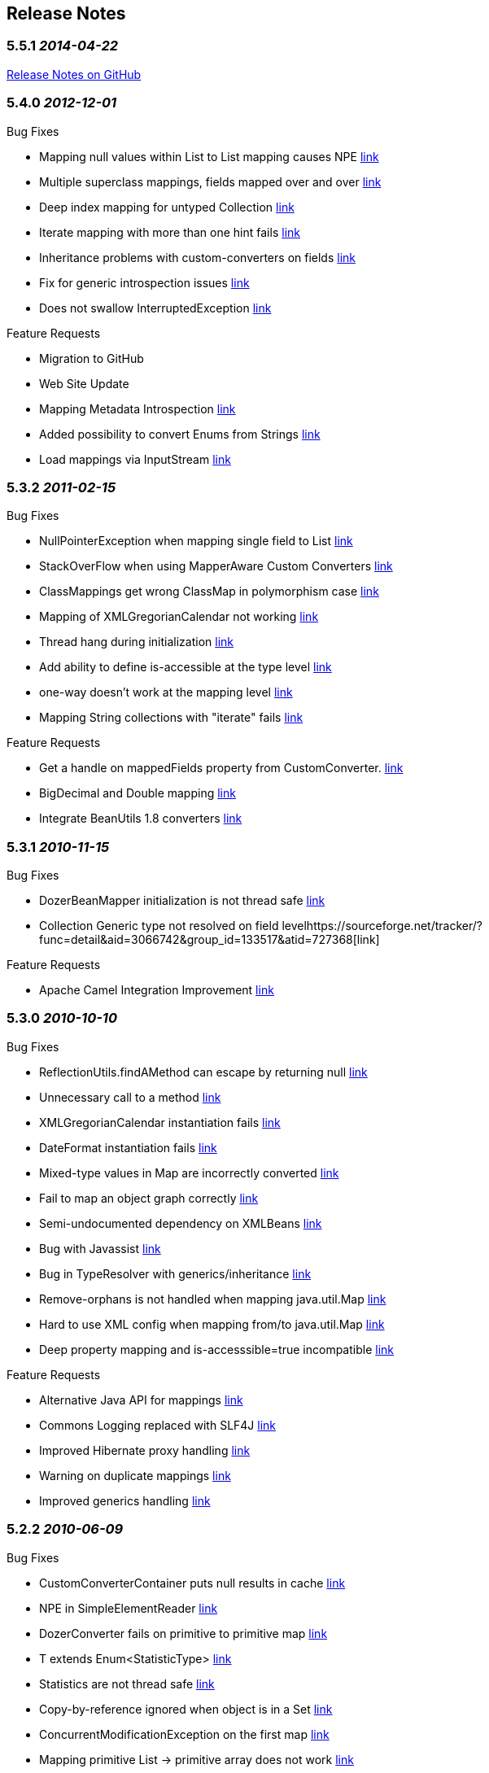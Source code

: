 == Release Notes
=== 5.5.1 _2014-04-22_
https://github.com/DozerMapper/dozer/issues?milestone=3&state=closed[Release
Notes on GitHub]

=== 5.4.0 _2012-12-01_
Bug Fixes

* Mapping null values within List to List mapping causes NPE
https://sourceforge.net/tracker/?func=detail&aid=3409577&group_id=133517&atid=727368[link]
* Multiple superclass mappings, fields mapped over and over
https://sourceforge.net/tracker/?func=detail&aid=3385226&group_id=133517&atid=727368[link]
* Deep index mapping for untyped Collection
https://sourceforge.net/tracker/?func=detail&aid=3200805&group_id=133517&atid=727368[link]
* Iterate mapping with more than one hint fails
https://sourceforge.net/tracker/?func=detail&aid=3008059&group_id=133517&atid=727368[link]
* Inheritance problems with custom-converters on fields
https://sourceforge.net/tracker/?func=detail&aid=1953410&group_id=133517&atid=727368[link]
* Fix for generic introspection issues
https://github.com/DozerMapper/dozer/pull/4[link]
* Does not swallow InterruptedException
https://github.com/DozerMapper/dozer/pull/17[link]

Feature Requests

* Migration to GitHub
* Web Site Update
* Mapping Metadata Introspection
https://sourceforge.net/tracker/?func=detail&aid=3420968&group_id=133517&atid=727371[link]
* Added possibility to convert Enums from Strings
https://github.com/DozerMapper/dozer/pull/14[link]
* Load mappings via InputStream
https://github.com/DozerMapper/dozer/pull/2[link]

=== 5.3.2 _2011-02-15_
Bug Fixes

* NullPointerException when mapping single field to List
https://sourceforge.net/tracker/?func=detail&aid=3157966&group_id=133517&atid=727368[link]
* StackOverFlow when using MapperAware Custom Converters
https://sourceforge.net/tracker/?func=detail&aid=3151273&group_id=133517&atid=727368[link]
* ClassMappings get wrong ClassMap in polymorphism case
https://sourceforge.net/tracker/?func=detail&aid=3136650&group_id=133517&atid=727368[link]
* Mapping of XMLGregorianCalendar not working
https://sourceforge.net/tracker/?func=detail&aid=3134335&group_id=133517&atid=727368[link]
* Thread hang during initialization
https://sourceforge.net/tracker/?func=detail&aid=3134120&group_id=133517&atid=727368[link]
* Add ability to define is-accessible at the type level
https://sourceforge.net/tracker/?func=detail&aid=3124339&group_id=133517&atid=727368[link]
* one-way doesn't work at the mapping level
https://sourceforge.net/tracker/?func=detail&aid=3097462&group_id=133517&atid=727368[link]
* Mapping String collections with "iterate" fails
https://sourceforge.net/tracker/?func=detail&aid=2856035&group_id=133517&atid=727368[link]

Feature Requests

* Get a handle on mappedFields property from CustomConverter.
https://sourceforge.net/tracker/?func=detail&aid=3017589&group_id=133517&atid=727371[link]
* BigDecimal and Double mapping
https://sourceforge.net/tracker/?func=detail&aid=2848458&group_id=133517&atid=727371[link]
* Integrate BeanUtils 1.8 converters
https://sourceforge.net/tracker/?func=detail&aid=2476388&group_id=133517&atid=727371[link]

=== 5.3.1 _2010-11-15_
Bug Fixes

* DozerBeanMapper initialization is not thread safe
https://sourceforge.net/tracker/?func=detail&aid=3102050&group_id=133517&atid=727368[link]
* Collection Generic type not resolved on field
levelhttps://sourceforge.net/tracker/?func=detail&aid=3066742&group_id=133517&atid=727368[link]

Feature Requests

* Apache Camel Integration Improvement
https://sourceforge.net/tracker/?func=detail&aid=3022810&group_id=133517&atid=727371[link]

=== 5.3.0 _2010-10-10_
Bug Fixes

* ReflectionUtils.findAMethod can escape by returning null
https://sourceforge.net/tracker/?func=detail&aid=3084022&group_id=133517&atid=727368[link]
* Unnecessary call to a method
https://sourceforge.net/tracker/?func=detail&aid=3061167&group_id=133517&atid=727368[link]
* XMLGregorianCalendar instantiation fails
https://sourceforge.net/tracker/?func=detail&aid=3058383&group_id=133517&atid=727368[link]
* DateFormat instantiation fails
https://sourceforge.net/tracker/?func=detail&aid=3058382&group_id=133517&atid=727368[link]
* Mixed-type values in Map are incorrectly converted
https://sourceforge.net/tracker/?func=detail&aid=3057599&group_id=133517&atid=727368[link]
* Fail to map an object graph correctly
https://sourceforge.net/tracker/?func=detail&aid=3034762&group_id=133517&atid=727368[link]
* Semi-undocumented dependency on XMLBeans
https://sourceforge.net/tracker/?func=detail&aid=3023846&group_id=133517&atid=727368[link]
* Bug with Javassist
https://sourceforge.net/tracker/?func=detail&aid=2927310&group_id=133517&atid=727368[link]
* Bug in TypeResolver with generics/inheritance
https://sourceforge.net/tracker/?func=detail&aid=2919659&group_id=133517&atid=727368[link]
* Remove-orphans is not handled when mapping java.util.Map
https://sourceforge.net/tracker/?func=detail&aid=2788366&group_id=133517&atid=727368[link]
* Hard to use XML config when mapping from/to java.util.Map
https://sourceforge.net/tracker/?func=detail&aid=2725143&group_id=133517&atid=727368[link]
* Deep property mapping and is-accesssible=true incompatible
https://sourceforge.net/tracker/?func=detail&aid=1824642&group_id=133517&atid=727368[link]

Feature Requests

* Alternative Java API for mappings
https://sourceforge.net/tracker/?func=detail&aid=2346187&group_id=133517&atid=727371[link]
* Commons Logging replaced with SLF4J
https://sourceforge.net/tracker/?func=detail&aid=2986747&group_id=133517&atid=727371[link]
* Improved Hibernate proxy handling
https://sourceforge.net/tracker/?func=detail&aid=2993122&group_id=133517&atid=727370[link]
* Warning on duplicate mappings
https://sourceforge.net/tracker/?func=detail&aid=2931921&group_id=133517&atid=727371[link]
* Improved generics handling
https://sourceforge.net/tracker/?func=detail&aid=3065767&group_id=133517&atid=727371[link]

=== 5.2.2 _2010-06-09_
Bug Fixes

* CustomConverterContainer puts null results in cache
https://sourceforge.net/tracker/?func=detail&aid=3007936&group_id=133517&atid=727368[link]
* NPE in SimpleElementReader
https://sourceforge.net/tracker/?func=detail&aid=2999293&group_id=133517&atid=727368[link]
* DozerConverter fails on primitive to primitive map
https://sourceforge.net/tracker/?func=detail&aid=2990408&group_id=133517&atid=727368[link]
* T extends Enum<StatisticType>
https://sourceforge.net/tracker/?func=detail&aid=2988471&group_id=133517&atid=727368[link]
* Statistics are not thread safe
https://sourceforge.net/tracker/?func=detail&aid=2988467&group_id=133517&atid=727368[link]
* Copy-by-reference ignored when object is in a Set
https://sourceforge.net/tracker/?func=detail&aid=2967290&group_id=133517&atid=727368[link]
* ConcurrentModificationException on the first map
https://sourceforge.net/tracker/?func=detail&aid=2928288&group_id=133517&atid=727368[link]
* Mapping primitive List -> primitive array does not work
https://sourceforge.net/tracker/?func=detail&aid=2721816&group_id=133517&atid=727368[link]

Feature Requests

* Allow static createMethod on any class
https://sourceforge.net/tracker/?func=detail&aid=3006592&group_id=133517&atid=727371[link]
* Improve debug logging
https://sourceforge.net/tracker/?func=detail&aid=2999898&group_id=133517&atid=727371[link]

=== 5.2.1 _2010-04-28_
Bug Fixes

* Forgotten Custom Converter Parameter in Map-backed Mappings
https://sourceforge.net/tracker/?func=detail&aid=2877098&group_id=133517&atid=727368[link]
* DozerConverter does not Check for Runtime Types Properly
https://sourceforge.net/tracker/?func=detail&aid=2919389&group_id=133517&atid=727368[link]
* Support for XMLGregorianCalendar
https://sourceforge.net/tracker/?func=detail&aid=2954264&group_id=133517&atid=727368[link]
* Support of Map implementations other than HashMap
https://sourceforge.net/tracker/?func=detail&aid=2968415&group_id=133517&atid=727368[link]

Feature Requests

* Dozer OSGi Bundle
https://sourceforge.net/tracker/?func=detail&aid=2940487&group_id=133517&atid=727370[link]
* Expression Language Support (javax.el)
https://sourceforge.net/tracker/?func=detail&aid=2986748&group_id=133517&atid=727371[link]
* Drop Dependency on Apache Commons Collections
https://sourceforge.net/tracker/?func=detail&aid=2983057&group_id=133517&atid=727371[link]

=== 5.2.0 _2010-01-24_
Bug Fixes

* Failing Top Level Mapping (this -> this)
http://sourceforge.net/tracker/?func=detail&aid=2932928&group_id=133517&atid=727368[link]
* NPE on Missing Getter
http://sourceforge.net/tracker/?func=detail&aid=2910273&group_id=133517&atid=727368[link]
* Exception Message Imrovement
http://sourceforge.net/tracker/?func=detail&aid=2890589&group_id=133517&atid=727368[link]
* Iterate Mapping does not Check Previously Mapped Objects
http://sourceforge.net/tracker/?func=detail&aid=2887597&group_id=133517&atid=727368[link]
* Stack Overflow on Recursive Object Graphs
http://sourceforge.net/tracker/?func=detail&aid=2887595&group_id=133517&atid=727368[link]
* Race Condition in Statistics Area
http://sourceforge.net/tracker/?func=detail&aid=2883609&group_id=133517&atid=727368[link]
* Date to Calendar Convertation
http://sourceforge.net/tracker/?func=detail&aid=2855016&group_id=133517&atid=727368[link]
* Stored References to Generated Classes
http://sourceforge.net/tracker/?func=detail&aid=2848457&group_id=133517&atid=727368[link]
* Fail on null Value in Set
http://sourceforge.net/tracker/?func=detail&aid=2840191&group_id=133517&atid=727368[link]
* Exception on Mapping of XMLGregorianCalendar
http://sourceforge.net/tracker/?func=detail&aid=2826468&group_id=133517&atid=727368[link]
* Non-Standard getter/setter names and deep-mapping issue
http://sourceforge.net/tracker/?func=detail&aid=2786647&group_id=133517&atid=727368[link]
* Fix for null Element in Array
http://sourceforge.net/tracker/?func=detail&aid=2488735&group_id=133517&atid=727368[link]

Feature Requests

* Support for Spring Resources
http://sourceforge.net/tracker/index.php?func=detail&aid=2537358&group_id=133517&atid=727371[link]
* Support for Collections without Setters
http://sourceforge.net/tracker/index.php?func=detail&aid=2812002&group_id=133517&atid=727371[link]
* Custom Converter with Injected Mapper
http://sourceforge.net/tracker/index.php?func=detail&aid=2831863&group_id=133517&atid=727371[link]

=== 5.1 _2009-08-25_
Bug Fixes

* JAXBBeanFactory can not create bean for nested type
http://sourceforge.net/tracker/?func=detail&aid=1661389&group_id=133517&atid=727368[link]
* Mapping definition of super interface is ignored
http://sourceforge.net/tracker/?func=detail&aid=2556896&group_id=133517&atid=727368[link]
* Inheritance mapping with proxy object
http://sourceforge.net/tracker/?func=detail&aid=2819255&group_id=133517&atid=727368[link]
* Processing Map with Null entry fails
http://sourceforge.net/tracker/?func=detail&aid=2800476&group_id=133517&atid=727368[link]
* Date Format is not used for collection elements
http://sourceforge.net/tracker/?func=detail&aid=2793919&group_id=133517&atid=727368[link]
* Memory Leak on Web Container reload when using JMX Beans
http://sourceforge.net/tracker/?func=detail&aid=2780613&group_id=133517&atid=727368[link]
* Hints does not work for inherited classes
http://sourceforge.net/tracker/?func=detail&aid=2714863&group_id=133517&atid=727368[link]
* Null values are not copied to destination Map
http://sourceforge.net/tracker/?func=detail&aid=2569088&group_id=133517&atid=727368[link]
* Map with List entries is mapped incorrectly
http://sourceforge.net/tracker/?func=detail&aid=2724920&group_id=133517&atid=727368[link]
* NPE when missing one of the class names in mapping definition
http://sourceforge.net/tracker/?func=detail&aid=2750813&group_id=133517&atid=727368[link]

Feature Requests

* Support for Generic return types
http://sourceforge.net/tracker/index.php?func=detail&aid=2667908&group_id=133517&atid=727371[link]
* Generics in Custom Converter API
http://sourceforge.net/tracker/index.php?func=detail&aid=2569541&group_id=133517&atid=727371[link]
* Support for custom proxy resolver
http://sourceforge.net/tracker/index.php?func=detail&aid=2624921&group_id=133517&atid=727371[link]
* Support for custom class loaders
http://sourceforge.net/tracker/?func=detail&aid=2792720&group_id=133517&atid=727368[link]

=== 5.0 _2009-03-03_
Migration Guide

[cols=",,",options="header",]
|=======================================================================
|Change Description |New - Dozer 5.0 |Old - Dozer 4.4.1
|Increased minimum JDK requirements |Requires JDK 1.5+ |Required JDK
1.4+

|Repackaged Dozer classes |org.dozer |net.sf.dozer.util.mapping

|Maven group id |net.sf.dozer |net.sf.dozer

|Added Generics to public api |A dest = mapper.map(b, A.class) |A dest =
(A) mapper.map(b, A.class)

|Switched to XSD instead of DTD |beanmapping.xsd |dozerbeanmapping.dtd

|Renamed some public Interfaces |BeanFactory |BeanFactoryIF

| |CustomFieldMapper |CustomFieldMapperIF

| |Mapper |MapperIF

|Repackaged some public Interfaces |org.dozer.CustomConverter
|net.sf.dozer.util.mapping.converters.CustomConverter

| |org.dozer.ConfigurableCustomConverter
|net.sf.dozer.util.mapping.converters.ConfigurableCustomConverter

| |org.dozer.DozerEventListener
|net.sf.dozer.util.mapping.event.DozerEventListener

|Upgraded 3rd party dependencies |commons-collections 3.2.1
|commons-collections 3.1

| |commons-beanutils 1.8.0 |commons-beanutils 1.7.0

| |commons-lang 2.4 |commons-lang 2.2

| |commons-logging 1.1.1 |commons-logging 1.0.3

| |junit 4.5 |junit 3.8
|=======================================================================

 +

Bug Fixes and Patches

* DozerResolver should resolve the DTD using class classLoader
http://sourceforge.net/tracker/index.php?func=detail&aid=2605660&group_id=133517&atid=727368[link]
* Inheritance + Map-Id
http://sourceforge.net/tracker/index.php?func=detail&aid=2589532&group_id=133517&atid=727368[link]
* Exclude test classes from the dist jar
http://sourceforge.net/tracker/index.php?func=detail&aid=2587665&group_id=133517&atid=727368[link]
* Timestamp mapping broken
http://sourceforge.net/tracker/index.php?func=detail&aid=2545113&group_id=133517&atid=727368[link]
* Map method lookup
http://sourceforge.net/tracker/index.php?func=detail&aid=2542694&group_id=133517&atid=727368[link]
* DozerBeanMapper doesn't resolve graphs properly
http://sourceforge.net/tracker/index.php?func=detail&aid=1920762&group_id=133517&atid=727368[link]
* Bug using MapIds
http://sourceforge.net/tracker/index.php?func=detail&aid=2592492&group_id=133517&atid=727370[link]
* Bug with MapIds using Hints
http://sourceforge.net/tracker/index.php?func=detail&aid=2592785&group_id=133517&atid=727370[link]

Feature Requests

* Change maven group id
http://sourceforge.net/tracker/index.php?func=detail&aid=2476391&group_id=133517&atid=727371[link]
* Repackage dozer classes
http://sourceforge.net/tracker/index.php?func=detail&aid=2398325&group_id=133517&atid=727371[link]
* Add Generics to public Mapper interface
http://sourceforge.net/tracker/index.php?func=detail&aid=2629164&group_id=133517&atid=727371[link]
* Upgrade to JUnit 4
http://sourceforge.net/tracker/index.php?func=detail&aid=2432382&group_id=133517&atid=727371[link]
* Upgrade 3rd party dependencies
http://sourceforge.net/tracker/index.php?func=detail&aid=2423000&group_id=133517&atid=727371[link]
* Switch to XSD instead of DTD
http://sourceforge.net/tracker/index.php?func=detail&aid=2207505&group_id=133517&atid=727371[link]
* Migrate to JDK 5
http://sourceforge.net/tracker/index.php?func=detail&aid=2338450&group_id=133517&atid=727371[link]
* Rename some public interfaces
http://sourceforge.net/tracker/index.php?func=detail&aid=2629165&group_id=133517&atid=727371[link]

=== 4.4.1 _2009-01-31_
Bug Fixes

* Using ContextClassLoader to load classes
http://sourceforge.net/tracker/index.php?func=detail&aid=2487499&group_id=133517&atid=727368[link]

=== 4.4 _2008-12-27_
Bug Fixes and Patches

* Global Configuration is Ignored
http://sourceforge.net/tracker/index.php?func=detail&aid=1982256&group_id=133517&atid=727368[link]
* Throw exception if more than one global configuration found
http://sourceforge.net/tracker/index.php?func=detail&aid=2398621&group_id=133517&atid=727368[link]
* Problem loading Dozer bean mapper from Spring
http://sourceforge.net/tracker/index.php?func=detail&aid=1921248&group_id=133517&atid=727368[link]
* Error in loading mapping files located in jar file
http://sourceforge.net/tracker/index.php?func=detail&aid=2130213&group_id=133517&atid=727368[link]
* NullPointerException
http://sourceforge.net/tracker/index.php?func=detail&aid=1828693&group_id=133517&atid=727368[link]
* Problem with Java 1.5 enum and inheritance
http://sourceforge.net/tracker/index.php?func=detail&aid=1806780&group_id=133517&atid=727368[link]
* Deep Index Custom Converter Problem
http://sourceforge.net/tracker/index.php?func=detail&aid=1845706&group_id=133517&atid=727368[link]
* Bug fix not indexed properties (List - Vector)
http://sourceforge.net/tracker/index.php?func=detail&aid=2218433&group_id=133517&atid=727370[link]
* Deep index patch
http://sourceforge.net/tracker/index.php?func=detail&aid=2061942&group_id=133517&atid=727370[link]
* Collection deep index issue
http://sourceforge.net/tracker/index.php?func=detail&aid=1803172&group_id=133517&atid=727368[link]
* Deep Mapping with custom setter method does not work when default
setter exists
http://sourceforge.net/tracker/index.php?func=detail&aid=2459076&group_id=133517&atid=727368[link]
* Improve an exception message
http://sourceforge.net/tracker/index.php?func=detail&aid=2458137&group_id=133517&atid=727368[link]

Feature Requests

* Reorganize test mapping and config files in src tree
http://sourceforge.net/tracker/index.php?func=detail&aid=2398049&group_id=133517&atid=727371[link]

=== 4.3 _2008-12-03_
Bug Fixes

* Class hierarchies are not mapped in descending order
http://sourceforge.net/tracker/index.php?func=detail&aid=2290928&group_id=133517&atid=727368[link]
* Map-backed properties are not copied using deep mapping
http://sourceforge.net/tracker/index.php?func=detail&aid=2133584&group_id=133517&atid=727368[link]
* Mapping with remove-orphans changes the mapped list order
http://sourceforge.net/tracker/index.php?func=detail&aid=2057899&group_id=133517&atid=727368[link]
* Mapping with remove-orphans should call remove() on the list
http://sourceforge.net/tracker/index.php?func=detail&aid=2048382&group_id=133517&atid=727368[link]
* Bug in ReflectionUtils.getInterfacePropertyDescriptors()
http://sourceforge.net/tracker/index.php?func=detail&aid=2013632&group_id=133517&atid=727368[link]
* Classloading approach is not recommended
http://sourceforge.net/tracker/index.php?func=detail&aid=1944959&group_id=133517&atid=727368[link]
* NullPointerException when mapping a map
http://sourceforge.net/tracker/index.php?func=detail&aid=1884714&group_id=133517&atid=727368[link]
* Subclasses are not recognized
http://sourceforge.net/tracker/index.php?func=detail&aid=1865945&group_id=133517&atid=727368[link]
* Mapping with parent-child relation does not work
http://sourceforge.net/tracker/index.php?func=detail&aid=1865775&group_id=133517&atid=727368[link]
* Missing destination read method throws NPE
http://sourceforge.net/tracker/index.php?func=detail&aid=2038701&group_id=133517&atid=727370[link]
* MappingProcessor does not use hints from DestHintContainer
http://sourceforge.net/tracker/index.php?func=detail&aid=1939196&group_id=133517&atid=727370[link]

Feature Requests

* Backport to commons-collections 3.0
http://sourceforge.net/tracker/index.php?func=detail&aid=2211532&group_id=133517&atid=727371[link]
* Mask in copy-by-reference
http://sourceforge.net/tracker/index.php?func=detail&aid=1708511&group_id=133517&atid=727371[link]
* Support for Javassist proxy objects
http://sourceforge.net/tracker/index.php?func=detail&aid=2020543&group_id=133517&atid=727370[link]
* Config parameter for Custom Converter
http://sourceforge.net/tracker/index.php?func=detail&aid=1933167&group_id=133517&atid=727371[link]
* Fix FindBugs issues
http://sourceforge.net/tracker/index.php?func=detail&aid=2187241&group_id=133517&atid=727371[link]
* Documentation update
http://sourceforge.net/tracker/index.php?func=detail&aid=1968841&group_id=133517&atid=727371[link]

=== 4.2.1 _2008-06-22_
Bug Fixes

* stop-on-errors bug
http://sourceforge.net/tracker/index.php?func=detail&aid=1953945&group_id=133517&atid=727368[1953945]

=== 4.2 _2007-12-16_
Bug Fixes

* Update spring custom converter documentation
http://sourceforge.net/tracker/index.php?func=detail&aid=1841449&group_id=133517&atid=727368[1841449]
* Trim Strings issue with data type conversion
http://sourceforge.net/tracker/index.php?func=detail&aid=1841448&group_id=133517&atid=727368[1841448]
* Orphans not removed from Sets
http://sourceforge.net/tracker/index.php?func=detail&aid=1822421&group_id=133517&atid=727368[1822421]
* TimeZone not copied when mapping Calendar
http://sourceforge.net/tracker/index.php?func=detail&aid=1815199&group_id=133517&atid=727368[1815199]
* Problem when getters and setters are on different interfaces
http://sourceforge.net/tracker/index.php?func=detail&aid=1814758&group_id=133517&atid=727368[1814758]
* Unexpected exception in LogMsgFactory
http://sourceforge.net/tracker/index.php?func=detail&aid=1797808&group_id=133517&atid=727368[1797808]
* Map-backed mapping with map-id
http://sourceforge.net/tracker/index.php?func=detail&aid=1796344&group_id=133517&atid=727368[1796344]
* Custom converter called on null source field
http://sourceforge.net/tracker/index.php?func=detail&aid=1792048&group_id=133517&atid=727368[1792048]
* Patch for determining source field type
http://sourceforge.net/tracker/index.php?func=detail&aid=1823435&group_id=133517&atid=727370[1823435]

=== 4.1 _2007-09-22_
Bug Fixes

* Inheritance issue(s) with proxied data objects
http://sourceforge.net/tracker/index.php?func=detail&aid=1777357&group_id=133517&atid=727368[1777357]
* Array mapping with XMLBeans throws NoSuchMehtod exception
http://sourceforge.net/tracker/index.php?func=detail&aid=1773425&group_id=133517&atid=727368[1773425]
* Mapping Started Event Not firing on mapping
http://sourceforge.net/tracker/index.php?func=detail&aid=1768660&group_id=133517&atid=727368[1768660]
* Inheritance mapping not working correctly - Part Deux
http://sourceforge.net/tracker/index.php?func=detail&aid=1757573&group_id=133517&atid=727368[1757573]
* Test Cases section not diplaying correctly in web site docs
http://sourceforge.net/tracker/index.php?func=detail&aid=1657562&group_id=133517&atid=727368[1657562]

Feature Requests

* Update inheritance mapping doc's
http://sourceforge.net/tracker/index.php?func=detail&aid=1778316&group_id=133517&atid=727371[1778316]
* Repackage functional/e2e tests
http://sourceforge.net/tracker/index.php?func=detail&aid=1777076&group_id=133517&atid=727371[1777076]
* Using multiple instances of CustomConverter
http://sourceforge.net/tracker/index.php?func=detail&aid=1770440&group_id=133517&atid=727371[1770440]
* Dozer vs. XmlBeans generated primitive types
http://sourceforge.net/tracker/index.php?func=detail&aid=1764916&group_id=133517&atid=727371[1764916]
* DozerEvent - sourceObject always null.
http://sourceforge.net/tracker/index.php?func=detail&aid=1762642&group_id=133517&atid=727371[1762642]
* Path to ResourceLoader to accept any URL
http://sourceforge.net/tracker/index.php?func=detail&aid=1757321&group_id=133517&atid=727371[1757321]
* Run existing tests in both unproxied and cglib proxied mode
http://sourceforge.net/tracker/index.php?func=detail&aid=1756584&group_id=133517&atid=727371[1756584]
* Removal of orphans in destination collection
http://sourceforge.net/tracker/index.php?func=detail&aid=1755838&group_id=133517&atid=727371[1755838]
* Allow global configuration of relationship-type
http://sourceforge.net/tracker/index.php?func=detail&aid=1750158&group_id=133517&atid=727371[1750158]

=== 4.0 _2007-07-15_
Bug Fixes

* Field custom converter bug with Map data types
http://sourceforge.net/tracker/index.php?func=detail&aid=1749982&group_id=133517&atid=727368[1749982]
* Prob w/ map-get-method and date-format
http://sourceforge.net/tracker/index.php?func=detail&aid=1733793&group_id=133517&atid=727368[1733793]
* Global custom converters missing in default ClassMap
http://sourceforge.net/tracker/index.php?func=detail&aid=1728385&group_id=133517&atid=727368[1728385]
* Copy Reference mapping instructions ignored for subclasses
http://sourceforge.net/tracker/index.php?func=detail&aid=1728159&group_id=133517&atid=727368[1728159]
* mvn eclipse:eclipse does not get all dependencies
http://sourceforge.net/tracker/index.php?func=detail&aid=1727717&group_id=133517&atid=727368[1727717]
* Prob w/ map-get-method and CustomConverter
http://sourceforge.net/tracker/index.php?func=detail&aid=1724104&group_id=133517&atid=727368[1724104]

Feature Requests

* Misc code cleanup and refactoring
http://sourceforge.net/tracker/index.php?func=detail&aid=1754179&group_id=133517&atid=727371[1754179]
* Refactor/Clean Up Dest Bean Creator
http://sourceforge.net/tracker/index.php?func=detail&aid=1752379&group_id=133517&atid=727371[1752379]
* Mapping deep level field in Indexed structure
http://sourceforge.net/tracker/index.php?func=detail&aid=1752329&group_id=133517&atid=727371[1752329]
* Add map-id to field mapping debug output
http://sourceforge.net/tracker/index.php?func=detail&aid=1750157&group_id=133517&atid=727371[1750157]
* Push mapping value hierarchy down to ClassMap and FieldMap
http://sourceforge.net/tracker/index.php?func=detail&aid=1749805&group_id=133517&atid=727371[1749805]
* Add bidirectional relationship between FieldMap and ClassMap
http://sourceforge.net/tracker/index.php?func=detail&aid=1749804&group_id=133517&atid=727371[1749804]
* Don't expose DozerField and DozerClass objects
http://sourceforge.net/tracker/index.php?func=detail&aid=1749802&group_id=133517&atid=727371[1749802]
* Remove *PRIME* feature from the docs
http://sourceforge.net/tracker/index.php?func=detail&aid=1736864&group_id=133517&atid=727371[1736864]
* Major refactor of Map backed properties
http://sourceforge.net/tracker/index.php?func=detail&aid=1734665&group_id=133517&atid=727371[1734665]
* Repackage ClassMap.java
http://sourceforge.net/tracker/index.php?func=detail&aid=1734228&group_id=133517&atid=727371[1734228]
* Load classes consistently
http://sourceforge.net/tracker/index.php?func=detail&aid=1734163&group_id=133517&atid=727371[1734163]
* Cleanup of internal exception handling
http://sourceforge.net/tracker/index.php?func=detail&aid=1734161&group_id=133517&atid=727371[1734161]
* Add config support for auto trimming of strings
http://sourceforge.net/tracker/index.php?func=detail&aid=1707034&group_id=133517&atid=727371[1707034]
* Mapping deep level field in Indexed structure
http://sourceforge.net/tracker/index.php?func=detail&aid=1473800&group_id=133517&atid=727371[1473800]

=== 3.4 _2007-05-19_
Bug Fixes

* Incorrectly recognizing JDK 6.0
http://sourceforge.net/tracker/index.php?func=detail&aid=1717547&group_id=133517&atid=727368[1717547]
* Null pointer on MappingProcessor at Line 282
http://sourceforge.net/tracker/index.php?func=detail&aid=1717318&group_id=133517&atid=727368[1717318]
* Change the way we determine JDK Version
http://sourceforge.net/tracker/index.php?func=detail&aid=1715819&group_id=133517&atid=727368[1715819]
* Lost and Duplicated Objects
http://sourceforge.net/tracker/index.php?func=detail&aid=1715496&group_id=133517&atid=727368[1715496]
* Fix Map VO with no custom mappings
http://sourceforge.net/tracker/index.php?func=detail&aid=1713550&group_id=133517&atid=727368[1713550]
* Propagate exceptions while parsing allowed-exceptions xml
http://sourceforge.net/tracker/index.php?func=detail&aid=1713242&group_id=133517&atid=727368[1713242]
* NPE when Date String when no date format specified
http://sourceforge.net/tracker/index.php?func=detail&aid=1711580&group_id=133517&atid=727368[1711580]
* inappropriate subclass mappings applied
http://sourceforge.net/tracker/index.php?func=detail&aid=1674199&group_id=133517&atid=727368[1674199]
* Inheritance mapping not working correctly
http://sourceforge.net/tracker/index.php?func=detail&aid=1486105&group_id=133517&atid=727368[1486105]
* bidirectionnal mapping with sets subclasses
http://sourceforge.net/tracker/index.php?func=detail&aid=1664984&group_id=133517&atid=727368[1664984]

Feature Requests

* Change util classes to static
http://sourceforge.net/tracker/index.php?func=detail&aid=1713604&group_id=133517&atid=727371[1713604]
* Add PMD and Findbugs reports
http://sourceforge.net/tracker/index.php?func=detail&aid=1712886&group_id=133517&atid=727371[1712886]
* Remove NotFoundException and DozerRuntimeExceptions
http://sourceforge.net/tracker/index.php?func=detail&aid=1712513&group_id=133517&atid=727371[1712513]
* Add class level javadoc for classes missing it
http://sourceforge.net/tracker/index.php?func=detail&aid=1696636&group_id=133517&atid=727371[1696636]

=== 3.3.1 _2007-04-28_
Bug Fixes

* Remove Spring runtime dependency. Revert back to using Apache Commons
to get Property Descriptors
http://sourceforge.net/tracker/index.php?func=detail&aid=1709117&group_id=133517&atid=727368[1709117]

=== 3.3 _2007-04-26_
Bug Fixes

* Throw exception if map-id cannot be resolved
http://sourceforge.net/tracker/index.php?func=detail&aid=1706291&group_id=133517&atid=727368[1706291]
* When adding default field mappings, skip getter's w/params
http://sourceforge.net/tracker/index.php?func=detail&aid=1705525&group_id=133517&atid=727368[1705525]
* When discovering default field mappings require corresponding get/set
method
http://sourceforge.net/tracker/index.php?func=detail&aid=1704085&group_id=133517&atid=727368[1704085]
* Global Bean Factory not applied to default mappings
http://sourceforge.net/tracker/index.php?func=detail&aid=1700448&group_id=133517&atid=727368[1700448]
* Non-Cumulative mapping issues
http://sourceforge.net/tracker/index.php?func=detail&aid=1698069&group_id=133517&atid=727368[1698069]

Feature Requests

* Use Spring's BeanUtils.getPropDescriptors() instead of jakarta
http://sourceforge.net/tracker/index.php?func=detail&aid=1707014&group_id=133517&atid=727371[1707014]
* When auto registering mbeans check if mbean is already reg'd
http://sourceforge.net/tracker/index.php?func=detail&aid=1697294&group_id=133517&atid=727371[1697294]
* Recursive object mapping not working with interfaces
http://sourceforge.net/tracker/index.php?func=detail&aid=1658168&group_id=133517&atid=727371[1658168]
* Improve collection handling, esp. non-cumulative mapping
http://sourceforge.net/tracker/index.php?func=detail&aid=1482749&group_id=133517&atid=727371[1482749]

=== 3.2.1 _2007-04-08_
Feature Requests

* Boolean to number auto conversion
http://sourceforge.net/tracker/index.php?func=detail&aid=1695408&group_id=133517&atid=727371[1695408]
* Added statistics for custom converter mappings
http://sourceforge.net/tracker/index.php?func=detail&aid=1695380&group_id=133517&atid=727371[1695380]
* Small performance improvement for jdk1.5 users
http://sourceforge.net/tracker/index.php?func=detail&aid=1694734&group_id=133517&atid=727371[1694734]

=== 3.2 _2007-04-03_
Bug Fixes

* 3.1 Release not backwards compatible with JDK 1.3
http://sourceforge.net/tracker/index.php?func=detail&aid=1692620&group_id=133517&atid=727368[1692620]
* Destination Value always null in CustomConverter
http://sourceforge.net/tracker/index.php?func=detail&aid=1679996&group_id=133517&atid=727368[1679996]
* Indexed Mapping broke when is-accessible is true
http://sourceforge.net/tracker/index.php?func=detail&aid=1673152&group_id=133517&atid=727368[1673152]
* Allowed Exceptions not working for default mappings
http://sourceforge.net/tracker/index.php?func=detail&aid=1658569&group_id=133517&atid=727368[1658569]
* Remove is-accessible option from configuration and mapping sections in
the DTD
http://sourceforge.net/tracker/index.php?func=detail&aid=1692603&group_id=133517&atid=727368[1692603]
* Set mapping problem when field starts in upper case in mapping xml
file
http://sourceforge.net/tracker/index.php?func=detail&aid=1549738&group_id=133517&atid=727368[1549738]

Feature Requests

* Auto register Dozer JMX MBeans with the platform mbean server
http://sourceforge.net/tracker/index.php?func=detail&aid=1690327&group_id=133517&atid=727371[1690327]
* Private constructor support when creating new instances of data
objects
http://sourceforge.net/tracker/index.php?func=detail&aid=1690298&group_id=133517&atid=727371[1690298]
* Create quick reference page for mapping xml options
http://sourceforge.net/tracker/index.php?func=detail&aid=1657611&group_id=133517&atid=727371[1657611]
* Set/get method for last field in deep-chaing
http://sourceforge.net/tracker/index.php?func=detail&aid=1456486&group_id=133517&atid=727371[1456486]
* Add documentation for existing custom converter support of Array types
http://sourceforge.net/tracker/index.php?func=detail&aid=1691021&group_id=133517&atid=727371[1691021]

=== 3.1 _2007-03-25_
Patches

* Bi-direction is-accessible
http://sourceforge.net/tracker/index.php?func=detail&aid=1664865&group_id=133517&atid=727370[1664865]

Bug Fixes

* Dramatic Performance Degradation with Interfaces
http://sourceforge.net/tracker/index.php?func=detail&aid=1684237&group_id=133517&atid=727368[1684237]

Feature Requests

* Transparent Java 5 enums support
http://sourceforge.net/tracker/index.php?func=detail&aid=1685083&group_id=133517&atid=727371[1685083]
* Move dozer to subversion
http://sourceforge.net/tracker/index.php?func=detail&aid=1684934&group_id=133517&atid=727371[1684934]
* Maven 2 Repo
http://sourceforge.net/tracker/index.php?func=detail&aid=1677946&group_id=133517&atid=727371[1677946]
* Resolve collection hints from Java 5 generic type information
http://sourceforge.net/tracker/index.php?func=detail&aid=1677376&group_id=133517&atid=727371[1677376]

=== 3.0 _2007-02-08_
Bug Fixes

* Fixed custom converter cache
http://sourceforge.net/tracker/index.php?func=detail&aid=1644966%20&group_id=133517&atid=727368[1644966]
* Fixed wildcard mapping not working with interface inheritance
http://sourceforge.net/tracker/index.php?func=detail&aid=1636354&group_id=133517&atid=727368[1636354]
* Fixed inherited setters not found with interface inheritances
http://sourceforge.net/tracker/index.php?func=detail&aid=1637106&group_id=133517&atid=727368[1637106]
* Fixed mapping from object to array
http://sourceforge.net/tracker/index.php?func=detail&aid=1616229&group_id=133517&atid=727368[1616229]
* Fixed ClassMapFinder does not find ClassMap for interfaces
http://sourceforge.net/tracker/index.php?func=detail&aid=1615377&group_id=133517&atid=727368[1615377]
* Added Spring FactoryBean
http://sourceforge.net/tracker/index.php?func=detail&aid=1613791&group_id=133517&atid=727368[1613791]
* Fixed is-accessible problem with abstract super classes
http://sourceforge.net/tracker/index.php?func=detail&aid=1599457&group_id=133517&atid=727368[1599457]
* Fixed ClassMap not found for interface mapping
http://sourceforge.net/tracker/index.php?func=detail&aid=1554793&group_id=133517&atid=727368[1554793]
* Fixed issue with custom converters not being invoked for null values
http://sourceforge.net/tracker/index.php?func=detail&aid=1563795&group_id=133517&atid=727368[1563795]

Feature Requests

* Upgrade build infrastructure to Maven2
http://sourceforge.net/tracker/index.php?func=detail&aid=1651498&group_id=133517&atid=727371[1651498]
* Removed dependency on log4j
http://sourceforge.net/tracker/index.php?func=detail&aid=1644537&group_id=133517&atid=727371[1644537]
* Misc performance improvements
http://sourceforge.net/tracker/index.php?func=detail&aid=1645687&group_id=133517&atid=727371[1645687]
* Cleaned up indexed logic and custom converter logic
http://sourceforge.net/tracker/index.php?func=detail&aid=1620589&group_id=133517&atid=727371[1620589]
* Prevent infinite loop for bi-directional data object relationships
http://sourceforge.net/tracker/index.php?func=detail&aid=1596766&group_id=133517&atid=727371[1596766]
* Added support for custom converters at field level
http://sourceforge.net/tracker/index.php?func=detail&aid=1476780&group_id=133517&atid=727371[1476780]
* Modified custom converting matching logic
http://sourceforge.net/tracker/index.php?func=detail&aid=1481357&group_id=133517&atid=727371[1481357]
* Added support for custom field mappers
http://sourceforge.net/tracker/index.php?func=detail&aid=1654784&group_id=133517&atid=727371[1654784]

=== 2.4 _2006-10-14_
Bug Fixes

* Added ability to load custom mapping files from outside of classpath
http://sourceforge.net/tracker/index.php?func=detail&aid=1563130&group_id=133517&atid=727368[1563130]
* Runtime exceptions no longer wrapped in MappingException
http://sourceforge.net/tracker/index.php?func=detail&aid=1561837&group_id=133517&atid=727368[1561837]
* Fixed primitive array to List mapping issue
http://sourceforge.net/tracker/index.php?func=detail&aid=1561184&group_id=133517&atid=727368[1561184]
* Fixed ConcurrentModificationException
http://sourceforge.net/tracker/index.php?func=detail&aid=1550275&group_id=133517&atid=727368[1550275]
* Fixed Proxy/Hibernate Lazy Init Object Issues
http://sourceforge.net/tracker/index.php?func=detail&aid=1572949&group_id=133517&atid=727368[1572949]

Feature Requests

* Request for passing up RuntimeException when stop on error is set to
false
http://sourceforge.net/tracker/index.php?func=detail&aid=1513128&group_id=133517&atid=727371[1513128]
* Request for JAXB object factory
http://sourceforge.net/tracker/index.php?func=detail&aid=1572996&group_id=133517&atid=727371[1572996]
* Request for allowing alternate declaration of mapping files
http://sourceforge.net/tracker/index.php?func=detail&aid=1480372&group_id=133517&atid=727371[1480372]
* Request for proper null conversion for "proxy" mappings
http://sourceforge.net/tracker/index.php?func=detail&aid=1471808&group_id=133517&atid=727371[1471808]
* Request for Mapping deep level field in Indexed structure
http://sourceforge.net/tracker/index.php?func=detail&aid=1473800&group_id=133517&atid=727371[1473800]

=== 2.3 _2006-09-01_
Bug Fixes

* Fixed String to indexed Set using a destination hint
http://sourceforge.net/tracker/index.php?func=detail&aid=1543202&group_id=133517&atid=727368[1543202]
* Fixed duplicate map-id's found
http://sourceforge.net/tracker/index.php?func=detail&aid=1539461&group_id=133517&atid=727368[1539461]
* Fixed unable to map SortedSet subinterface
http://sourceforge.net/tracker/index.php?func=detail&aid=1538441&group_id=133517&atid=727368[1538441]
* Fixed source property desciptor caching
http://sourceforge.net/tracker/index.php?func=detail&aid=1537668&group_id=133517&atid=727368[1537668]
* Fixed isAccessible not being able to find private fields
http://sourceforge.net/tracker/index.php?func=detail&aid=1503670&group_id=133517&atid=727368[1503670]
* Fixed index mapping with Set
http://sourceforge.net/tracker/index.php?func=detail&aid=1480666&group_id=133517&atid=727368[1480666]
* Attempted to fix ConcurrentModificationException
http://sourceforge.net/tracker/index.php?func=detail&aid=1550275&group_id=133517&atid=727368[1550275]

Feature Requests

* Request for new logging category for startup/init information
http://sourceforge.net/tracker/index.php?func=detail&aid=1475235&group_id=133517&atid=727371[1475235]
* Request for bypass of set dest value when the dest value already
equals src value
http://sourceforge.net/tracker/index.php?func=detail&aid=1481427&group_id=133517&atid=727371[1481427]
* Request to use static map of threadsafe primitive + wrapper converters
http://sourceforge.net/tracker/index.php?func=detail&aid=1481500&group_id=133517&atid=727371[1481500]
* Request to make DozerBeanMapper.getMappingProcessor() protected
http://sourceforge.net/tracker/index.php?func=detail&aid=1470425&group_id=133517&atid=727371[1470425]
* Request for improve testability/readability of the code base
http://sourceforge.net/tracker/index.php?func=detail&aid=1543302&group_id=133517&atid=727371[1543302]
* Request to remove SourceField, DestinationField classes
http://sourceforge.net/tracker/index.php?func=detail&aid=1480804&group_id=133517&atid=727371[1480804]
* Request to remove SrcClass, DestClass, SrcHint, DestHint, and Hydrate
classes
http://sourceforge.net/tracker/index.php?func=detail&aid=1539455&group_id=133517&atid=727371[1539455]
* Request to move duplicate assemble key logic to common place
http://sourceforge.net/tracker/index.php?func=detail&aid=1481505&group_id=133517&atid=727371[1481505]
* Request to add more unit testing around JMX controller classes
http://sourceforge.net/tracker/index.php?func=detail&aid=1481538&group_id=133517&atid=727371[1481538]
* Request to make map-id more intuitive from a coding perspective
http://sourceforge.net/tracker/index.php?func=detail&aid=1484397&group_id=133517&atid=727371[1484397]
* Request to clean up PMD errors
http://sourceforge.net/tracker/index.php?func=detail&aid=1539639&group_id=133517&atid=727371[1539639]
* Request to add more comments to the code base
http://sourceforge.net/tracker/index.php?func=detail&aid=1543264&group_id=133517&atid=727371[1543264]

=== 2.2 _2006-04-29_
* Request Implement Event Listening Model
http://sourceforge.net/tracker/index.php?func=detail&aid=1470590&group_id=133517&atid=727371[RFE
1470590]
* Request Remove Hydrate and Dehydrate mapping code
http://sourceforge.net/tracker/index.php?func=detail&aid=1474422&group_id=133517&atid=727371[RFE
1474422]
* Request Remove mapping with just source object
http://sourceforge.net/tracker/index.php?func=detail&aid=1474413&group_id=133517&atid=727371[RFE
1474413]
* Request Mapping XmlBean to JavaBeans Objects
http://sourceforge.net/tracker/index.php?func=detail&aid=1468926&group_id=133517&atid=727371[RFE
1468926]
* Request DozerBeanMapper extensibility
http://sourceforge.net/tracker/index.php?func=detail&aid=1470425&group_id=133517&atid=727371[RFE
1470425]
* Request field-exclude does not support type one-way
http://sourceforge.net/tracker/index.php?func=detail&aid=1474440&group_id=133517&atid=727371[RFE
1474440]
* Fixed Duplicate Class Mapping Found
http://sourceforge.net/tracker/index.php?func=detail&aid=1477786&group_id=133517&atid=727368[Issue
1477786]
* Fixed custom converter(s) and primitive matching
http://sourceforge.net/tracker/index.php?func=detail&aid=1474216&group_id=133517&atid=727368[Issue
1474216]
* Fixed CGLIB Source Class - object not instance of declaring class
http://sourceforge.net/tracker/index.php?func=detail&aid=1427982&group_id=133517&atid=727368[Issue
1427982]
* Added JMX integration and hooks.
http://sourceforge.net/tracker/index.php?func=detail&aid=1475229&group_id=133517&atid=727371[RFE
1475229]
* Added runtime Statistics support.
http://sourceforge.net/tracker/index.php?func=detail&aid=1475228&group_id=133517&atid=727371[RFE
1475228]
* Added support for Dozer configuration via properties file.
http://sourceforge.net/tracker/index.php?func=detail&aid=1475232&group_id=133517&atid=727371[RFE
1475232]
* Cleaned up project documentation.
http://sourceforge.net/tracker/index.php?func=detail&aid=1470452&group_id=133517&atid=727371[RFE
1470452]

=== 2.1.1 _2006-04-18_
* Fixed performance degradation.

=== 2.1 _2006-03-15_
* Refactored the code extensively to support a more flexible property
descriptor model
* Request Index based mappings
http://sourceforge.net/tracker/index.php?func=detail&aid=1468873&group_id=133517&atid=727371[RFE
1468873.
Thank you Kiersztyn Wojtek and Peciuch Dominic for your code contribution!
* Request Make 'this' keyword functionality bi-directional
http://sourceforge.net/tracker/index.php?func=detail&aid=1456490&group_id=133517&atid=727371[RFE
1456490]
* Request Support for write only (set) or read only (get) objects
http://sourceforge.net/tracker/index.php?func=detail&aid=1459057&group_id=133517&atid=727371[RFE
1459057]
* Fixed Superclass reflection issue
http://sourceforge.net/tracker/index.php?func=detail&aid=1468980&group_id=133517&atid=727368[Issue
1468980]
* Fixed Wrong field mapped when an instance is passed in.
http://sourceforge.net/tracker/index.php?func=detail&aid=1456513&group_id=133517&atid=727368[Issue
1456513]
* Fixed No tranformation from a Map attribute to source value
http://sourceforge.net/tracker/index.php?func=detail&aid=1431086&group_id=133517&atid=727368[Issue
1431086]
* Fixed CGLIB Source Class - object not instance of declaring class
http://sourceforge.net/tracker/index.php?func=detail&aid=1427982&group_id=133517&atid=727368[Issue
1427982]

=== 2.0.2 _2006-02-29_
* Added PDF Users Guide
* Request for more log.dubug statements to help diagnosing mapping
problems
http://sourceforge.net/tracker/index.php?func=detail&aid=1445372&group_id=133517&atid=727371[RFE
1445372]
* Fixed log.error when an exception is thrown and stop on errors is true
http://sourceforge.net/tracker/index.php?func=detail&aid=1445376&group_id=133517&atid=727368[RFE
1445376]

=== 2.0.1 _2006-02-02_
* Request for allow override to exclude mapping of null src field value
http://sourceforge.net/tracker/index.php?func=detail&aid=1413480&group_id=133517&atid=727371[RFE
1413480]
* Request for allow override to exclude mapping of "" src field value
http://sourceforge.net/tracker/index.php?func=detail&aid=1417170&group_id=133517&atid=727371[RFE
1417170]
* Request check mapping file for duplicate entries
http://sourceforge.net/tracker/index.php?func=detail&aid=1416905&group_id=133517&atid=727371[RFE
1416905]
* Fixed Hint is not used for Array to List
http://sourceforge.net/tracker/index.php?func=detail&aid=1413429&group_id=133517&atid=727368[Issue
1413429]
* Fixed Context Based Mapping and Nested Context based mapping does not
work unless a Map
http://sourceforge.net/tracker/index.php?func=detail&aid=1413451&group_id=133517&atid=727368[Issues
1413443 and 1413451]
* Fixed LinkedHashMap not compatible with JDK 1.3
http://sourceforge.net/tracker/index.php?func=detail&aid=1419357&group_id=133517&atid=727368[Issues
1419357]
* Fixed NPE when sourceFieldValue is null in logFieldMappingError()
method

=== 2.0 _2006-01-16_
* Request for create dozer 1.x - 2.x migration documentation.
http://sourceforge.net/tracker/index.php?func=detail&aid=1397121&group_id=133517&atid=727371[RFE
1397121]
* Request for increase performance 4X - 8X.
http://sourceforge.net/tracker/index.php?func=detail&aid=1381246&group_id=133517&atid=727371[RFE
1381246]
* Request for XML tags more consistent.
http://sourceforge.net/tracker/index.php?func=detail&aid=1381249&group_id=133517&atid=727371[RFE
1381249]
* Request for custom create methods.
http://sourceforge.net/tracker/index.php?func=detail&aid=1386770&group_id=133517&atid=727371[RFE
1386770]
* Request for remove static BeanMapper.
http://sourceforge.net/tracker/index.php?func=detail&aid=1381248&group_id=133517&atid=727371[RFE
1381248]
* Fixed exclude-field doesn't work on an indexed property
http://sourceforge.net/tracker/index.php?func=detail&aid=1404944&group_id=133517&atid=727368[Issue
1404944]
* Fixed Better error message for null top level src object
http://sourceforge.net/tracker/index.php?func=detail&aid=1386663&group_id=133517&atid=727368[Issue
1386663]
* Fixed OO domain objs to flat VO obj w/ interface issue
http://sourceforge.net/tracker/index.php?func=detail&aid=1391777&group_id=133517&atid=727368[Issue
1391777]
* Fixed Default ClassMap not getting CustomConverters
http://sourceforge.net/tracker/index.php?func=detail&aid=1384887&group_id=133517&atid=727368[Issue
1384887]

=== 1.5.8.1 _2005-12-08_
* Request for ability to have overloaded set() methods.
http://sourceforge.net/tracker/index.php?func=detail&aid=1375559&group_id=133517&atid=727371[RFE
1375559]
* Request for upgrade to commons-lang-2.1.
http://sourceforge.net/tracker/index.php?func=detail&aid=1375457&group_id=133517&atid=727371[RFE
1375457]
* Request for ability to map field w/out get() set() Methods. This is a
partial implementation.
http://sourceforge.net/tracker/index.php?func=detail&aid=1373285&group_id=133517&atid=727371[RFE
1373285]
* Request for if no destination for List, Set, Map inst. source class
when appropriate.
http://sourceforge.net/tracker/index.php?func=detail&aid=1373219&group_id=133517&atid=727371[RFE
1373219]
* Request for enhanced ability to copy map to map.
http://sourceforge.net/tracker/index.php?func=detail&aid=1372011&group_id=133517&atid=727371[RFE
1372011]
* Request for Set to Array, Array to Set, Set to List, List to Set.
http://sourceforge.net/tracker/index.php?func=detail&aid=1370482&group_id=133517&atid=727371[RFE
1370482]
* Fixed compatibility with JDK 1.3. At one point we had this...and then
reverted back by using LinkedHashSet.
* Fixed Null Value in String Array causes NPE
http://sourceforge.net/tracker/index.php?func=detail&aid=1373824&group_id=133517&atid=727368[Issue
1373824]
* Fixed Deep property mapping and Inheritance
http://sourceforge.net/tracker/index.php?func=detail&aid=1372000&group_id=133517&atid=727368[Issue
1372000]

=== 1.5.8 _2005-11-29_
* Request for enhancement remove dependency on Castor.
http://sourceforge.net/tracker/index.php?func=detail&aid=1369801&group_id=133517&atid=727371[RFE
1369801]
* Request for enhancement ability to Initialize DozerBeanMapper.
http://sourceforge.net/tracker/index.php?func=detail&aid=1367803&group_id=133517&atid=727371[RFE
1367803]
* Request for ability to inject custom converters.
http://sourceforge.net/tracker/index.php?func=detail&aid=1363361&group_id=133517&atid=727371[RFE
1363361]
* Request for enhancement for making CustomConverters global to all
mapping files.
http://sourceforge.net/tracker/index.php?func=detail&aid=1363358&group_id=133517&atid=727371[RFE
1363358]
* Fixed InterFace isAssignableFrom Class
http://sourceforge.net/tracker/index.php?func=detail&aid=1365701&group_id=133517&atid=727368[Issue
1365701]
* Fixed Iterator to Array/List
http://sourceforge.net/tracker/index.php?func=detail&aid=1364373&group_id=133517&atid=727368[Issue
1364373]
* Fixed Array to Array mapping
http://sourceforge.net/tracker/index.php?func=detail&aid=1361105&group_id=133517&atid=727368[Issue
1361105]

=== 1.5.7 _2005-11-15_
* Added support to map to/from a Map or Struts *like* DynaActionForm
object. Dozer now supports mapping to/from any Map backed property. It
can implement the Map Interface or be a custom map object:
http://sourceforge.net/forum/forum.php?thread_id=1373700&forum_id=452530[Forum
Thread 452530]
* Request for enhancement declare a class as copy-by-reference
http://sourceforge.net/tracker/index.php?func=detail&aid=1345821&group_id=133517&atid=727371[RFE
1345821]
* Request for enhancement No way to reference self (this) in field
mapping
http://sourceforge.net/tracker/index.php?func=detail&aid=1277096&group_id=133517&atid=727371[RFE
1277096]
* Request for enhancement for Collapse <field-deep> tag into <field>
tag. All <field-deep> tags need to be replaced with <field> tags.
http://sourceforge.net/tracker/index.php?func=detail&aid=1347953&group_id=133517&atid=727371[RFE
1347953]
* Applied patch for Spring bean factory injection:
http://sourceforge.net/tracker/index.php?func=detail&aid=1349799&group_id=133517&atid=727370[Patch
1349799]
* Fixed Configuration Overrides Not Working
http://sourceforge.net/tracker/index.php?func=detail&aid=1352438&group_id=133517&atid=727368[Issue
1352438]
* Fixed multiple levels of custom mapping processed in wrong order
http://sourceforge.net/tracker/index.php?func=detail&aid=1346370&group_id=133517&atid=727368[Issue
1346370]
* Fixed regression on finding most specific destination mapping
http://sourceforge.net/tracker/index.php?func=detail&aid=1346342&group_id=133517&atid=727368[Issue
1346342]
* Fixed ExcludeFieldMap not inherited
http://sourceforge.net/tracker/index.php?func=detail&aid=1345816&group_id=133517&atid=727368[Issue
1345816]

=== 1.5.6 _2005-10-30_
* <field-deep> enhancements: Support for copy-by-reference and type
(one-way) attributes.
* Added News section on home page. Latest release number is now on
left-hand side navigation column.
* Added support for copying an object by reference:
http://sourceforge.net/forum/forum.php?thread_id=1369762&forum_id=452530[Forum
Thread]
* Request for enhancement for Custom Bean Creation Factories:
http://sourceforge.net/tracker/index.php?func=detail&aid=1325412&group_id=133517&atid=727371[RFE
1325412]
* Applied patch for MappingProcessor exception handling refactoring:
http://sourceforge.net/tracker/index.php?func=detail&aid=1333634&group_id=133517&atid=727370[Patch
1333634]
* Applied patch for finding most specific mapping:
http://sourceforge.net/tracker/index.php?func=detail&aid=1325524&group_id=133517&atid=727370[Patch
1325524]
* Fixed Empty String value is getting lost during mapping
http://sourceforge.net/tracker/index.php?func=detail&aid=1342611&group_id=133517&atid=727368[Issue
1342611]
* Fixed one-way overriden by default field mappings
http://sourceforge.net/tracker/index.php?func=detail&aid=1339074&group_id=133517&atid=727368[Issue
1339074]
* Fixed Using an Interface for a Custom Converter Class
http://sourceforge.net/tracker/index.php?func=detail&aid=1342127&group_id=133517&atid=727368[Issue
1342127]
* Fixed wrong destination object for list of custom converted object
http://sourceforge.net/tracker/index.php?func=detail&aid=1332606&group_id=133517&atid=727368[Issue
1332606]
* Fixed custom convertor not associated with hints
http://sourceforge.net/tracker/index.php?func=detail&aid=1321647&group_id=133517&atid=727368[Issue
1321647]

=== 1.5.5 _2005-10-13_
* Fixed incorrect set mapping for existing destination set
http://sourceforge.net/tracker/index.php?func=detail&aid=1324277&group_id=133517&atid=727368[Issue]
* Fixed Use of Default ClassMap with date formatting
http://sourceforge.net/tracker/index.php?func=detail&aid=1324220&group_id=133517&atid=727368[Issue]
* If the destination object was mapped and is NULL, we now map it.
* When mapping Array -> Array or List -> Array do not need hints
anymore. This does not apply to Object Arrays.
* Fixed Another Hydrate and Non-Cumulative
http://sourceforge.net/tracker/index.php?func=detail&aid=1305239&group_id=133517&atid=727368[Issue]
* Fixed DTD has field-method and field-iterate methods
http://sourceforge.net/tracker/index.php?func=detail&aid=1305240&group_id=133517&atid=727368[Issue]
* Fixed Field-Deep String to List Error
http://sourceforge.net/tracker/index.php?func=detail&aid=1305033&group_id=133517&atid=727368[Issue]

=== 1.5.4 _2005-09-20_
* Added ability to Map the destination object to Interfaces, Abstract
Classes, or Super Classes. See this
http://sourceforge.net/forum/message.php?msg_id=3292204[thread] for more
information
* Fixed the Hydrate and Non-Cumulative
http://sourceforge.net/forum/forum.php?thread_id=1350771&forum_id=452530[Issue]
* Removed samples folder until we can make it more up-to-date.

=== 1.5.3 _2005-09-16_
* Fixed Custom Mapping and made the interface cleaner
http://sourceforge.net/forum/forum.php?thread_id=1348774&forum_id=452530[issue]
* Fixed blank string conversion bug
http://sourceforge.net/tracker/index.php?func=detail&aid=1292080&group_id=133517&atid=727368[1292080]

=== 1.5.2 _2005-09-14_
* Added support for multiple source and destination hints in Collection
and Array mapping
* Fixed Mapping inheritance
http://sourceforge.net/forum/forum.php?thread_id=1340715&forum_id=452530[issue(s)]
* Iterate type methods can now return an Iterator for their get()
method.

=== 1.5.1 _2005-09-07_
* Added <field> level one-way mapping. i.e. <field type="one-way">
* Removed <field-method> and <field-iterate-method> and now use the
<field> in combination with attributes. See this
http://sourceforge.net/forum/forum.php?thread_id=1332901&forum_id=452530[thread]
for more information. This has also been updated in the documentation.
* DTD validation was disabled. It is now working.
* Thanks to Seb :) the ClassLoader issues have been put to bed.

=== 1.5.0.1 _2005-08-31_
* Fixed ClassLoader
http://sourceforge.net/forum/message.php?msg_id=3320046[issue]

=== 1.5.0 _2005-08-30_
* Fixed map by reference
http://sourceforge.net/tracker/index.php?func=detail&aid=1264347&group_id=133517&atid=727368[defect
1264347]
* Integrated with Spring. Dozer can be used statically and as a bean
* Fixed a global wildcard bug.
* Upgraded to caster 0.9.6 to fix for allowing whitespace in the XML
files
* Addressed adding vs. updating List. We were not truly updating the
http://sourceforge.net/forum/forum.php?thread_id=1336784&forum_id=452529[list]

=== 1.4.6 _2005-08-19_
* Addressed adding vs. updating List
http://sourceforge.net/forum/forum.php?thread_id=1336784&forum_id=452529[objects]
* Added GenericFieldMap which extends FieldMap so we can have custom
behavior on simple field mappings.
* Finally :) fixed ClassLoader bug
http://sourceforge.net/tracker/index.php?func=detail&aid=1263159&group_id=133517&atid=727368[1263159]
* Dozer now supports overriding getter() and setter()
http://sourceforge.net/forum/forum.php?thread_id=1332901&forum_id=452530[method
names]
* Addressed Cloneable VS SerializationUtils.clone()
http://sourceforge.net/forum/forum.php?thread_id=1338042&forum_id=452529[issue]

=== 1.4.5 _2005-08-18_
* Addressed the ClassLoader defect
http://sourceforge.net/forum/forum.php?thread_id=1336861&forum_id=452530[issue]
* Addressed the Pass By Reference
http://sourceforge.net/forum/forum.php?thread_id=1336784&forum_id=452529[issue]
* Addressed the field exclude getter() setter()
http://sourceforge.net/forum/forum.php?thread_id=1336161&forum_id=452530[issue]

=== 1.4.4 _2005-08-16_
* Added one-way mapping at mapping level into DTD
* Added unit test for one-way mapping
* <field> level tag source and destination hint functionality did not
work unless it was an array or list. This has been fixed.

=== 1.4.3 _2005-08-15_
* Moved to DTD validation from XSD validation per defect ID
http://sourceforge.net/tracker/index.php?func=detail&aid=1256049&group_id=133517&atid=727368[1256049]
* Added <field-exclude> tag.
* Fixed bug where branch and lower level objects which were on the
source and already been instantiated were being new()ed up on conversion
back to the source.
* If a Java Bean did not have a getter() or setter() method we would
throw NPE. We now throw a MappingException with description.

=== 1.4.2 _2005-08-10_
* Support for JDK 1.3

=== 1.4.1 _2005-07-28_
* Deep field output for logging arrays
* Field-deep tag now supports sourceTypeHint and destinationTypeHints

=== 1.4 _2005-07-11_
* Removed test data retrieval from Spring
* MapperException is now a RuntimeException
* Fields in a base class can now be mapped in the mapping file and all
of the corresponding sub-classes will not have to specify those fields
* Multiple mapping files can be added to the dozerContext.xml file.

=== 1.3.3 _2005-06-07_
* Added Getting Started section to documentation
* Fixed bug inability to locate mapping file in a jar file at runtime

=== 1.3.2 _2005-06-03_
* Fixed bug 1214291 NullPointerException when no fields
* Changed license to Apache, Version 2.0

=== 1.3.1 _2005-06-02_
* Fixed incorrect error message stating that beanmapping.xml was not in
the classpath
* Fixed documentation so that images appear offline
* Added note about using log4j.properties file

=== 1.3 _2005-06-01_
* Fixed deep field mapping logic
* Renamed castormappings.xml to dozercastormappings.xml
* Changed default dozer mappings file to dozerBeanMapping.xml.
beanmapping.xml is still supported for backwards compatability.
* Allow override of default mapping file that will get loaded by using
system property. -Ddozer.configuration=myBeanMapping.xml
* Resolved some of the pmd errors
* Added a validate method to Mapping Reader. We need to add more.
* Apply top level configuration props to children during initialization
process. Removed double checking in the code
* Apply top level configuration props to default class map in processor.
* Added some todos to working doc.
* Added deep mapping examples to samples
* XSD Schema validation
* XSD Schema is now on the website

=== 1.2 _2005-05-03_
* Created a dozer-full.jar file which includes all of the run-time
dependency classes needed
* Mappings file can now be empty except for begin and end mappings tag
* Added global configuration XML to contain settings for wildcard,
dateformat, error handling, and custom converters
* changes to allow each mapping element override global settings, and
some even at the field level
* added a check for infinite loops during mapping
* user can specify whether or not Dozer throws exceptions or eats
exceptions
* added the ability to specify custom converter objects to handle
special mapping/conversion cases
* created a mapping processor object to allow the use of local
variables. Mapper class methods are still static for ease of use.
* Added more unit tests, as always

=== 1.1 _2005-04-06_
* fixed mapping bug with methodMap and methodDehydrate where it would
transform but not convert
* many infrastructure changes: moved beanmapping.xml parsing to castor
* fixed bug where bogus data conversion from String to Wrapper would not
produce any errors
* The code was changed to get the default mappings after it loads the
custom mappings
* String conversions to a Date object based on a date format
* beanmapping.xml file now has field-deep, field-hydrate,
field-dehydrate, field-method, and field-iterate-method elements
* Added more unit tests
